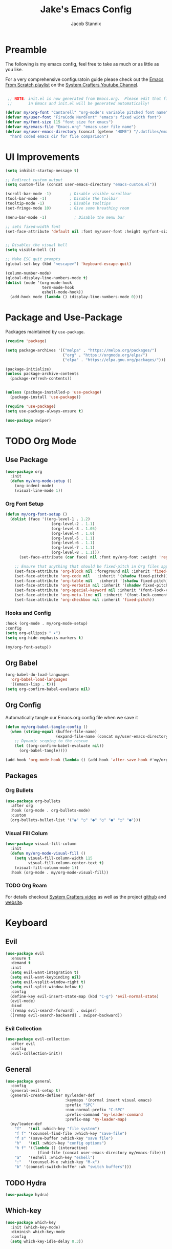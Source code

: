 #+TITLE: Jake's Emacs Config
#+AUTHOR: Jacob Stannix
#+PROPERTY: header-args :tangle init.el 
* Preamble
The following is my emacs config, feel free to take as much or as little as you like.

For a very comprehensive configuratoin guide please check out the [[https://www.youtube.com/watch?v=74zOY-vgkyw&list=PLEoMzSkcN8oPH1au7H6B7bBJ4ZO7BXjSZ][Emacs From Scratch playlist]] on the [[https://www.youtube.com/c/SystemCrafters][System Crafters Youtube Channel]].

#+begin_src emacs-lisp

   ;; NOTE: init.el is now generated from Emacs.org.  Please edit that file
   ;;       in Emacs and init.el will be generated automatically!

  (defvar my/org-font "Cantarell" "org-mode's variable pitched font name")
  (defvar my/user-font "FiraCode NerdFont" "emacs's fixed width font")
  (defvar my/font-size 115 "font size for emacs")
  (defvar my/emacs-file "Emacs.org" "emacs user file name")
  (defvar my/user-emacs-directory (concat (getenv "HOME") "/.dotfiles/emacs/.config/emacs/")
    "hard coded emacs dir for file comparison")
#+end_src

* UI Improvements

#+begin_src emacs-lisp
  (setq inhibit-startup-message t)

  ;; Redirect custom output
  (setq custom-file (concat user-emacs-directory "emacs-custom.el"))

  (scroll-bar-mode -1)        ; Disable visible scrollbar
  (tool-bar-mode -1)          ; Disable the toolbar
  (tooltip-mode -1)           ; Disable tooltips
  (set-fringe-mode 10)        ; Give some breathing room

  (menu-bar-mode -1)            ; Disable the menu bar

  ;; sets fixed-width font
  (set-face-attribute 'default nil :font my/user-font :height my/font-size)


  ;; Disables the visual bell
  (setq visible-bell ())

  ;; Make ESC quit prompts
  (global-set-key (kbd "<escape>") 'keyboard-escape-quit)

  (column-number-mode)
  (global-display-line-numbers-mode t)
  (dolist (mode '(org-mode-hook
                  term-mode-hook
                  eshell-mode-hook))
    (add-hook mode (lambda () (display-line-numbers-mode 0))))
#+end_src

* Package and Use-Package
Packages maintained by =use-package=.

#+Begin_src emacs-lisp
  (require 'package)

  (setq package-archives '(("melpa" . "https://melpa.org/packages/")
                           ("org" . "https://orgmode.org/elpa/")
                           ("elpa" . "https://elpa.gnu.org/packages/")))

  (package-initialize)
  (unless package-archive-contents
    (package-refresh-contents))


  (unless (package-installed-p 'use-package)
    (package-install 'use-package))

  (require 'use-package)
  (setq use-package-always-ensure t)

  (use-package swiper)
#+end_src

* TODO Org Mode
** Use Package

#+begin_src emacs-lisp
(use-package org
  :init
  (defun my/org-mode-setup ()
    (org-indent-mode)
    (visual-line-mode 1))
#+end_src

*** Org Font Setup

  #+begin_src emacs-lisp
  (defun my/org-font-setup ()
    (dolist (face '((org-level-1 . 1.2)
                      (org-level-2 . 1.1)
                      (org-level-3 . 1.05)
                      (org-level-4 . 1.0)
                      (org-level-5 . 1.1)
                      (org-level-6 . 1.1)
                      (org-level-7 . 1.1)
                      (org-level-8 . 1.1)))
        (set-face-attribute (car face) nil :font my/org-font :weight 'regular :height (cdr face)))

      ;; Ensure that anything that should be fixed-pitch in Org files appears that way
      (set-face-attribute 'org-block nil :foreground nil :inherit 'fixed-pitch)
      (set-face-attribute 'org-code nil   :inherit '(shadow fixed-pitch))
      (set-face-attribute 'org-table nil   :inherit '(shadow fixed-pitch))
      (set-face-attribute 'org-verbatim nil :inherit '(shadow fixed-pitch))
      (set-face-attribute 'org-special-keyword nil :inherit '(font-lock-comment-face fixed-pitch))
      (set-face-attribute 'org-meta-line nil :inherit '(font-lock-comment-face fixed-pitch))
      (set-face-attribute 'org-checkbox nil :inherit 'fixed-pitch))
  #+end_src

*** Hooks and Config

  #+begin_src emacs-lisp
    :hook (org-mode . my/org-mode-setup)
    :config
    (setq org-ellipsis " ▾")
    (setq org-hide-emphasis-markers t)

    (my/org-font-setup))
  #+end_src
  
** Org Babel

#+begin_src emacs-lisp
(org-babel-do-load-languages
  'org-babel-load-languages
  '((emacs-lisp . t)))
(setq org-confirm-babel-evaluate nil)
#+end_src

** Org Config
Automatically tangle our Emacs.org config file when we save it
#+begin_src emacs-lisp 
(defun my/org-babel-tangle-config ()
  (when (string-equal (buffer-file-name)
                      (expand-file-name (concat my/user-emacs-directory my/emacs-file)))
    ;; Dynamic scoping to the rescue
    (let ((org-confirm-babel-evaluate nil))
      (org-babel-tangle))))

(add-hook 'org-mode-hook (lambda () (add-hook 'after-save-hook #'my/org-babel-tangle-config)))
#+end_src

** Packages  
*** Org Bullets

#+begin_src emacs-lisp
(use-package org-bullets
  :after org
  :hook (org-mode . org-bullets-mode)
  :custom
  (org-bullets-bullet-list '("◉" "○" "●" "○" "●" "○" "●")))
#+end_src

*** Visual Fill Colum

#+begin_src emacs-lisp
(use-package visual-fill-column
  :init
  (defun my/org-mode-visual-fill () 
    (setq visual-fill-column-width 115
          visual-fill-column-center-text t)
    (visual-fill-column-mode 1))
  :hook (org-mode . my/org-mode-visual-fill))
#+end_src

*** TODO Org Roam
For details checkout [[https://www.youtube.com/watch?v=AyhPmypHDEw][System Crafters video]] as well as the project [[https://github.com/org-roam/org-roam][github]] and [[https://www.orgroam.com/][website]].
* Keyboard
** Evil

#+begin_src emacs-lisp
(use-package evil
  :ensure t
  :demand t
  :init
  (setq evil-want-integration t)
  (setq evil-want-keybinding nil)
  (setq evil-vsplit-window-right t)
  (setq evil-split-window-below t)
  :config
  (define-key evil-insert-state-map (kbd "C-g") 'evil-normal-state)
  (evil-mode)
  :bind
  ([remap evil-search-forward] . swiper)
  ([remap evil-search-backward] . swiper-backward))
#+end_src

*** Evil Collection

#+begin_src emacs-lisp
(use-package evil-collection
  :after evil
  :config
  (evil-collection-init)) 
#+end_src

** General

#+begin_src emacs-lisp
  (use-package general
    :config
    (general-evil-setup t)
    (general-create-definer my/leader-def
                            :keymaps '(normal insert visual emacs)
                            :prefix "SPC"
                            :non-normal-prefix "C-SPC"
                            :prefix-command 'my-leader-command
                            :prefix-map 'my-leader-map)
    (my/leader-def
      "f"   '(nil :which-key "file system")
      "f f" '(counsel-find-file :which-key "save-file")
      "f s" '(save-buffer :which-key "save file")
      "h"   '(nil :which-key "config options")
      "h f" '((lambda () (interactive)
                (find-file (concat user-emacs-directory my/emacs-file))) :which-key "open config file")
      "a"   '(eshell :which-key "eshell")
      ":"   '(counsel-M-x :which-key "M-x")
      "b" '(counsel-switch-buffer :wk "switch buffers")))
#+end_src

** TODO Hydra

#+begin_src  emacs-lisp :tangle no
(use-package hydra)
#+end_src

** Which-key

#+begin_src emacs-lisp
(use-package which-key
  :init (which-key-mode)
  :diminish which-key-mode
  :config
  (setq which-key-idle-delay 0.3))
#+end_src

* Productivity
** Ivy and Counsel

#+begin_src emacs-lisp
  (use-package ivy
    :diminish
    :bind (:map ivy-minibuffer-map
           ("TAB" . ivy-alt-done)	
           ("C-l" . ivy-alt-done)
           ("C-j" . ivy-next-line)
           ("C-k" . ivy-previous-line)
           :map ivy-switch-buffer-map
           ("C-k" . ivy-previous-line)
           ("C-l" . ivy-done)
           ("C-d" . ivy-switch-buffer-kill)
           :map ivy-reverse-i-search-map
           ("C-k" . ivy-previous-line)
           ("C-d" . ivy-reverse-i-search-kill))
    :config)

  (use-package counsel
    :after general
    :bind (("M-x" . counsel-M-x)
           ("C-x b" . counsel-switch-buffer-other-window)))

  (use-package ivy-rich
    :init
    (ivy-rich-mode 1))
#+end_src

** Projectile

#+begin_src emacs-lisp
(use-package projectile
  :diminish projectile-mode
  :config (projectile-mode)
  :custom ((projectile-completion-system 'ivy))
  :bind-keymap
  ("C-c p" . projectile-command-map)
  :init
  ;; NOTE: Set this to the folder where you keep your Git repos!
  (when (file-directory-p "~/devel")
    (setq projectile-project-search-path '("~/devel"))))
#+end_src

*** Counsel-Projectile
#+begin_src emacs-lisp
(use-package counsel-projectile
  :config (counsel-projectile-mode))
#+end_src

** Magit

#+begin_src emacs-lisp
(use-package magit
  :config
  (define-key my-leader-map "g" '("magit" . ()))
  :general
  (my-leader-map 
    "g g" '(magit :which-key "status")))
#+end_src

*** TODO Forge
 NOTE: Make sure to configure a GitHub token before using this package!
 - https://magit.vc/manual/forge/Token-Creation.html#Token-Creation
 - https://magit.vc/manual/ghub/Getting-Started.html#Getting-Started

 #+begin_src emacs-lisp :tangle no
 (use-package forge)
 #+end_src

* Misc 
** helpful

#+begin_src emacs-lisp
(use-package helpful
  :custom
  (counsel-describe-function-function #'helpful-callable)
  (counsel-describe-variable-function #'helpful-variable)
  :bind
  ([remap describe-function] . counsel-describe-function)
  ([remap describe-command] . helpful-command)
  ([remap describe-variable] . counsel-describe-variable)
  ([remap describe-key] . helpful-key))
#+end_src

** Doom
*** Doom Themes

#+begin_src emacs-lisp
(use-package doom-themes
  :config
  (load-theme 'doom-challenger-deep t))
#+end_src

*** Doom Modeline 

NOTE: The first time you load your configuration on a new machine, you'll
need to run the following command interactively so that mode line icons
display correctly:

=M-x all-the-icons-install-fonts=

#+begin_src emacs-lisp
  (use-package all-the-icons)

  (use-package doom-modeline
    :ensure t
    :init (doom-modeline-mode t)
    :custom ((doom-mode-line-height 13)))
#+end_src

** Rainbow Delimiters

#+begin_src emacs-lisp
  (use-package rainbow-delimiters
    :hook (prog-mode . rainbow-delimiters-mode))
#+end_src

* Custom
This block must remain at the bottom of the file or your settings will not be loaded properly.
#+begin_src emacs-lisp 
(load custom-file :noerror)
#+end_src
